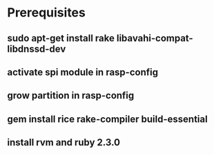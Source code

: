* Prerequisites
** sudo apt-get install rake libavahi-compat-libdnssd-dev
** activate spi module in rasp-config
** grow partition in rasp-config
** gem install rice rake-compiler build-essential
** install rvm and ruby 2.3.0

